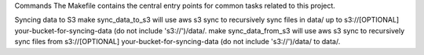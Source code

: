 Commands
The Makefile contains the central entry points for common tasks related to this project.

Syncing data to S3
make sync_data_to_s3 will use aws s3 sync to recursively sync files in data/ up to s3://[OPTIONAL] your-bucket-for-syncing-data (do not include 's3://')/data/.
make sync_data_from_s3 will use aws s3 sync to recursively sync files from s3://[OPTIONAL] your-bucket-for-syncing-data (do not include 's3://')/data/ to data/.
